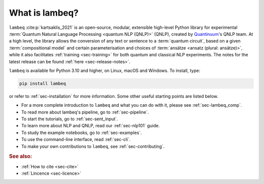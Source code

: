 What is lambeq?
===============

``lambeq`` :cite:p:`kartsaklis_2021` is an open-source, modular, extensible high-level Python library for experimental :term:`Quantum Natural Language Processing <quantum NLP (QNLP)>` (QNLP), created by `Quantinuum <https://www.quantinuum.com>`_'s QNLP team. At a high level, the library allows the conversion of any text or sentence to a :term:`quantum circuit`, based on a given :term:`compositional model` and certain parameterisation and choices of :term:`ansätze <ansatz (plural: ansätze)>`, while it also facilitates :ref:`training <sec-training>` for both quantum and classical NLP experiments. The notes for the latest release can be found :ref:`here <sec-release-notes>`.

``lambeq`` is available for Python 3.10 and higher, on Linux, macOS and Windows. To install, type:

.. code-block:: bash

   pip install lambeq

or refer to :ref:`sec-installation` for more information. Some other useful starting points are listed below.

- For a more complete introduction to ``lambeq`` and what you can do with it, please see :ref:`sec-lambeq_comp`.
- To read more about lambeq's pipeline, go to :ref:`sec-pipeline`.
- To start the tutorials, go to :ref:`sec-sent_input`. 
- To learn more about NLP and QNLP, read our :ref:`sec-nlp101` guide.
- To study the example notebooks, go to :ref:`sec-examples`. 
- To use the command-line interface, read :ref:`sec-cli`. 
- To make your own contributions to ``lambeq``, see :ref:`sec-contributing`.

.. rubric:: See also:

- :ref:`How to cite <sec-cite>`
- :ref:`Lincence <sec-licence>`
